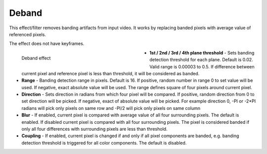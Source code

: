 .. meta::

   :description: Do your first steps with Kdenlive video editor, using deband effect
   :keywords: KDE, Kdenlive, video editor, help, learn, easy, effects, filter, video effects, image adjustment, deband

.. metadata-placeholder

   :authors: - Bernd Jordan (https://discuss.kde.org/u/berndmj)

   :license: Creative Commons License SA 4.0


.. _effects-deband:

Deband
======

This effect/filter removes banding artifacts from input video. It works by replacing banded pixels with average value of referenced pixels.

The effect does not have keyframes.

.. figure:: /images/effects_and_compositions/kdenlive2304_effects-deband.webp
   :width: 400px
   :figwidth: 400px
   :align: left
   :alt: kdenlive2304_effects-deband

   Deband effect

* **1st / 2nd / 3rd / 4th plane threshold** - Sets banding detection threshold for each plane. Default is 0.02. Valid range is 0.00003 to 0.5. If difference between current pixel and reference pixel is less than threshold, it will be considered as banded.

* **Range** - Banding detection range in pixels. Default is 16. If positive, random number in range 0 to set value will be used. If negative, exact absolute value will be used. The range defines square of four pixels around current pixel.

* **Direction** - Sets direction in radians from which four pixel will be compared. If positive, random direction from 0 to set direction will be picked. If negative, exact of absolute value will be picked. For example direction 0, -PI or -2*PI radians will pick only pixels on same row and -PI/2 will pick only pixels on same column

* **Blur** - If enabled, current pixel is compared with average value of all four surrounding pixels. The default is enabled. If disabled current pixel is compared with all four surrounding pixels. The pixel is considered banded if only all four differences with surrounding pixels are less than threshold.

* **Coupling** - If enabled, current pixel is changed if and only if all pixel components are banded, e.g. banding detection threshold is triggered for all color components. The default is disabled.
